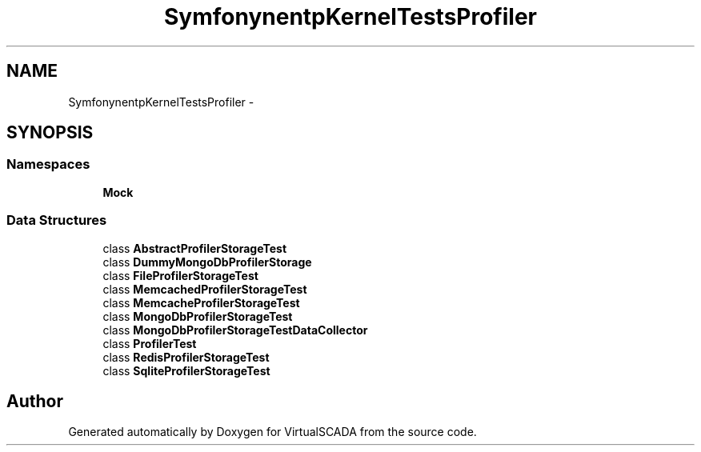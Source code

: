 .TH "Symfony\Component\HttpKernel\Tests\Profiler" 3 "Tue Apr 14 2015" "Version 1.0" "VirtualSCADA" \" -*- nroff -*-
.ad l
.nh
.SH NAME
Symfony\Component\HttpKernel\Tests\Profiler \- 
.SH SYNOPSIS
.br
.PP
.SS "Namespaces"

.in +1c
.ti -1c
.RI " \fBMock\fP"
.br
.in -1c
.SS "Data Structures"

.in +1c
.ti -1c
.RI "class \fBAbstractProfilerStorageTest\fP"
.br
.ti -1c
.RI "class \fBDummyMongoDbProfilerStorage\fP"
.br
.ti -1c
.RI "class \fBFileProfilerStorageTest\fP"
.br
.ti -1c
.RI "class \fBMemcachedProfilerStorageTest\fP"
.br
.ti -1c
.RI "class \fBMemcacheProfilerStorageTest\fP"
.br
.ti -1c
.RI "class \fBMongoDbProfilerStorageTest\fP"
.br
.ti -1c
.RI "class \fBMongoDbProfilerStorageTestDataCollector\fP"
.br
.ti -1c
.RI "class \fBProfilerTest\fP"
.br
.ti -1c
.RI "class \fBRedisProfilerStorageTest\fP"
.br
.ti -1c
.RI "class \fBSqliteProfilerStorageTest\fP"
.br
.in -1c
.SH "Author"
.PP 
Generated automatically by Doxygen for VirtualSCADA from the source code\&.
